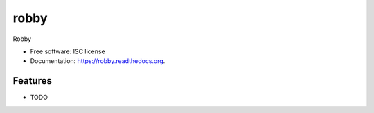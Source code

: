 ===============================
robby
===============================

.. image:: https://img.shields.io/travis/smn/robby.svg
        :target: https://travis-ci.org/smn/robby

.. image:: https://img.shields.io/pypi/v/robby.svg
        :target: https://pypi.python.org/pypi/robby


Robby

* Free software: ISC license
* Documentation: https://robby.readthedocs.org.

Features
--------

* TODO
